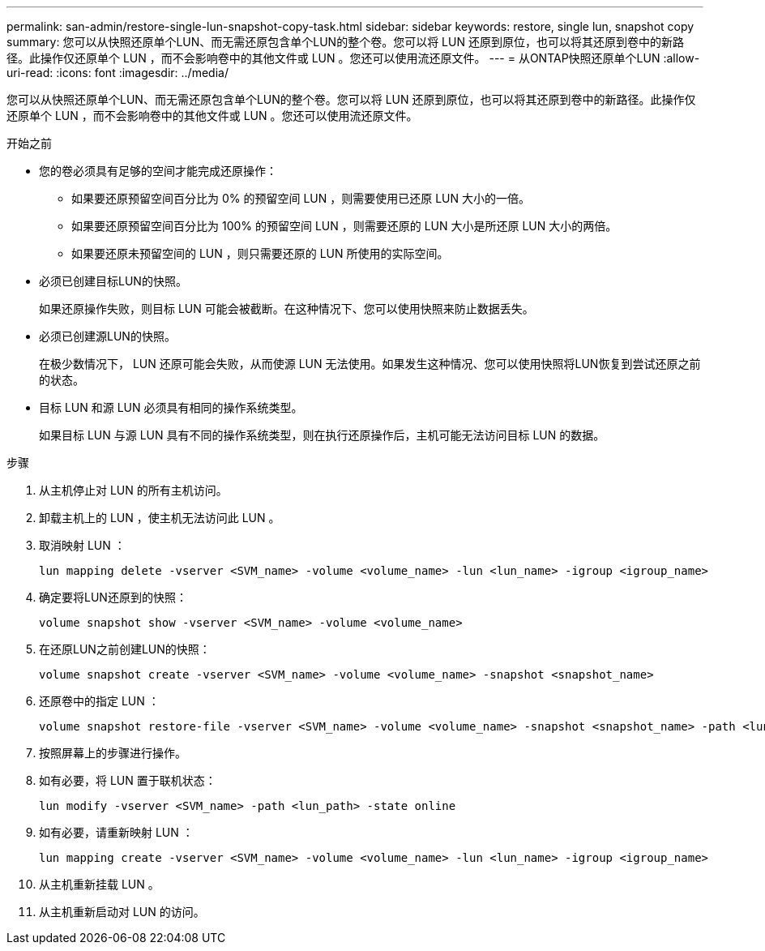 ---
permalink: san-admin/restore-single-lun-snapshot-copy-task.html 
sidebar: sidebar 
keywords: restore, single lun, snapshot copy 
summary: 您可以从快照还原单个LUN、而无需还原包含单个LUN的整个卷。您可以将 LUN 还原到原位，也可以将其还原到卷中的新路径。此操作仅还原单个 LUN ，而不会影响卷中的其他文件或 LUN 。您还可以使用流还原文件。 
---
= 从ONTAP快照还原单个LUN
:allow-uri-read: 
:icons: font
:imagesdir: ../media/


[role="lead"]
您可以从快照还原单个LUN、而无需还原包含单个LUN的整个卷。您可以将 LUN 还原到原位，也可以将其还原到卷中的新路径。此操作仅还原单个 LUN ，而不会影响卷中的其他文件或 LUN 。您还可以使用流还原文件。

.开始之前
* 您的卷必须具有足够的空间才能完成还原操作：
+
** 如果要还原预留空间百分比为 0% 的预留空间 LUN ，则需要使用已还原 LUN 大小的一倍。
** 如果要还原预留空间百分比为 100% 的预留空间 LUN ，则需要还原的 LUN 大小是所还原 LUN 大小的两倍。
** 如果要还原未预留空间的 LUN ，则只需要还原的 LUN 所使用的实际空间。


* 必须已创建目标LUN的快照。
+
如果还原操作失败，则目标 LUN 可能会被截断。在这种情况下、您可以使用快照来防止数据丢失。

* 必须已创建源LUN的快照。
+
在极少数情况下， LUN 还原可能会失败，从而使源 LUN 无法使用。如果发生这种情况、您可以使用快照将LUN恢复到尝试还原之前的状态。

* 目标 LUN 和源 LUN 必须具有相同的操作系统类型。
+
如果目标 LUN 与源 LUN 具有不同的操作系统类型，则在执行还原操作后，主机可能无法访问目标 LUN 的数据。



.步骤
. 从主机停止对 LUN 的所有主机访问。
. 卸载主机上的 LUN ，使主机无法访问此 LUN 。
. 取消映射 LUN ：
+
[source, cli]
----
lun mapping delete -vserver <SVM_name> -volume <volume_name> -lun <lun_name> -igroup <igroup_name>
----
. 确定要将LUN还原到的快照：
+
[source, cli]
----
volume snapshot show -vserver <SVM_name> -volume <volume_name>
----
. 在还原LUN之前创建LUN的快照：
+
[source, cli]
----
volume snapshot create -vserver <SVM_name> -volume <volume_name> -snapshot <snapshot_name>
----
. 还原卷中的指定 LUN ：
+
[source, cli]
----
volume snapshot restore-file -vserver <SVM_name> -volume <volume_name> -snapshot <snapshot_name> -path <lun_path>
----
. 按照屏幕上的步骤进行操作。
. 如有必要，将 LUN 置于联机状态：
+
[source, cli]
----
lun modify -vserver <SVM_name> -path <lun_path> -state online
----
. 如有必要，请重新映射 LUN ：
+
[souce]
----
lun mapping create -vserver <SVM_name> -volume <volume_name> -lun <lun_name> -igroup <igroup_name>
----
. 从主机重新挂载 LUN 。
. 从主机重新启动对 LUN 的访问。

